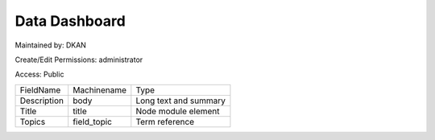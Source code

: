 Data Dashboard
==============


Maintained by: DKAN

Create/Edit Permissions: administrator

Access: Public

+-------------+-------------+-----------------------+
| FieldName   | Machinename | Type                  |
+-------------+-------------+-----------------------+
| Description | body        | Long text and summary |
+-------------+-------------+-----------------------+
| Title       | title       | Node module element   |
+-------------+-------------+-----------------------+
| Topics      | field_topic | Term reference        |
+-------------+-------------+-----------------------+

